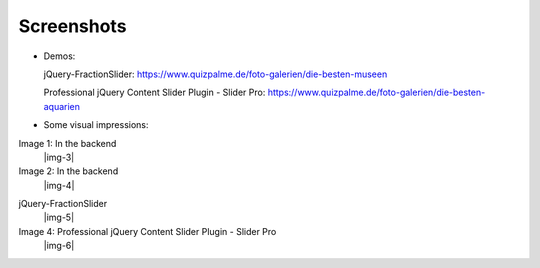 ﻿.. include:: Images.txt

.. ==================================================
.. FOR YOUR INFORMATION
.. --------------------------------------------------
.. -*- coding: utf-8 -*- with BOM.

.. ==================================================
.. DEFINE SOME TEXTROLES
.. --------------------------------------------------
.. role::   underline
.. role::   typoscript(code)
.. role::   ts(typoscript)
   :class:  typoscript
.. role::   php(code)


Screenshots
^^^^^^^^^^^


- Demos:

  jQuery-FractionSlider: https://www.quizpalme.de/foto-galerien/die-besten-museen

  Professional jQuery Content Slider Plugin - Slider Pro: https://www.quizpalme.de/foto-galerien/die-besten-aquarien

- Some visual impressions:

.. ### BEGIN~OF~TABLE ###

.. container:: table-row

   Image 1: In the backend
         |img-3|

   Image 2: In the backend
         |img-4|


.. container:: table-row

   jQuery-FractionSlider
         |img-5|

   Image 4: Professional jQuery Content Slider Plugin - Slider Pro
         |img-6|

.. ###### END~OF~TABLE ######
